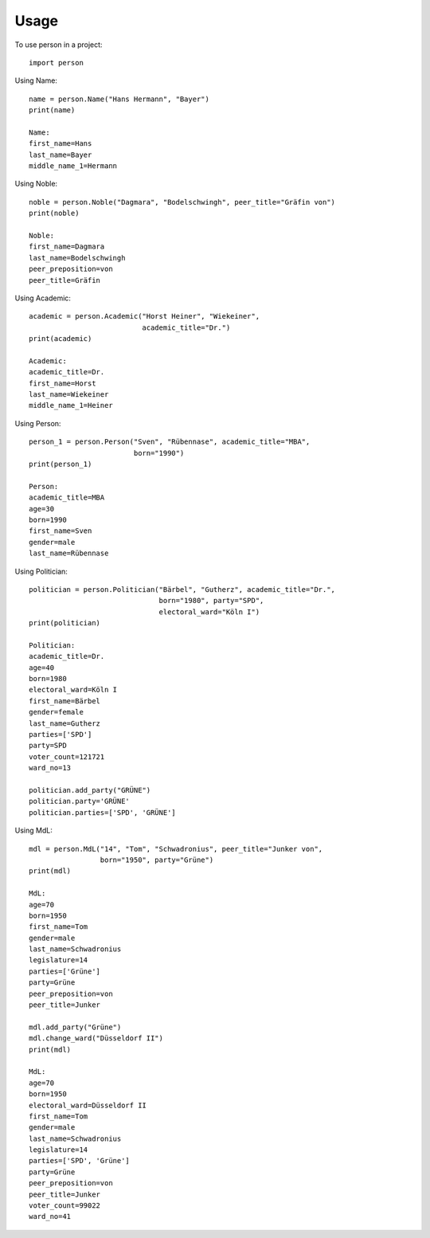 =====
Usage
=====

To use person in a project::

    import person

Using Name::

    name = person.Name("Hans Hermann", "Bayer")
    print(name)

    Name:
    first_name=Hans
    last_name=Bayer
    middle_name_1=Hermann

Using Noble::

    noble = person.Noble("Dagmara", "Bodelschwingh", peer_title="Gräfin von")
    print(noble)

    Noble:
    first_name=Dagmara
    last_name=Bodelschwingh
    peer_preposition=von
    peer_title=Gräfin

Using Academic::

    academic = person.Academic("Horst Heiner", "Wiekeiner",
                               academic_title="Dr.")
    print(academic)

    Academic:
    academic_title=Dr.
    first_name=Horst
    last_name=Wiekeiner
    middle_name_1=Heiner

Using Person::

    person_1 = person.Person("Sven", "Rübennase", academic_title="MBA",
                             born="1990")
    print(person_1)

    Person:
    academic_title=MBA
    age=30
    born=1990
    first_name=Sven
    gender=male
    last_name=Rübennase

Using Politician::

    politician = person.Politician("Bärbel", "Gutherz", academic_title="Dr.",
                                   born="1980", party="SPD",
                                   electoral_ward="Köln I")
    print(politician)

    Politician:
    academic_title=Dr.
    age=40
    born=1980
    electoral_ward=Köln I
    first_name=Bärbel
    gender=female
    last_name=Gutherz
    parties=['SPD']
    party=SPD
    voter_count=121721
    ward_no=13

    politician.add_party("GRÜNE")
    politician.party='GRÜNE'
    politician.parties=['SPD', 'GRÜNE']

Using MdL::

    mdl = person.MdL("14", "Tom", "Schwadronius", peer_title="Junker von",
                     born="1950", party="Grüne")
    print(mdl)

    MdL:
    age=70
    born=1950
    first_name=Tom
    gender=male
    last_name=Schwadronius
    legislature=14
    parties=['Grüne']
    party=Grüne
    peer_preposition=von
    peer_title=Junker

    mdl.add_party("Grüne")
    mdl.change_ward("Düsseldorf II")
    print(mdl)

    MdL:
    age=70
    born=1950
    electoral_ward=Düsseldorf II
    first_name=Tom
    gender=male
    last_name=Schwadronius
    legislature=14
    parties=['SPD', 'Grüne']
    party=Grüne
    peer_preposition=von
    peer_title=Junker
    voter_count=99022
    ward_no=41

